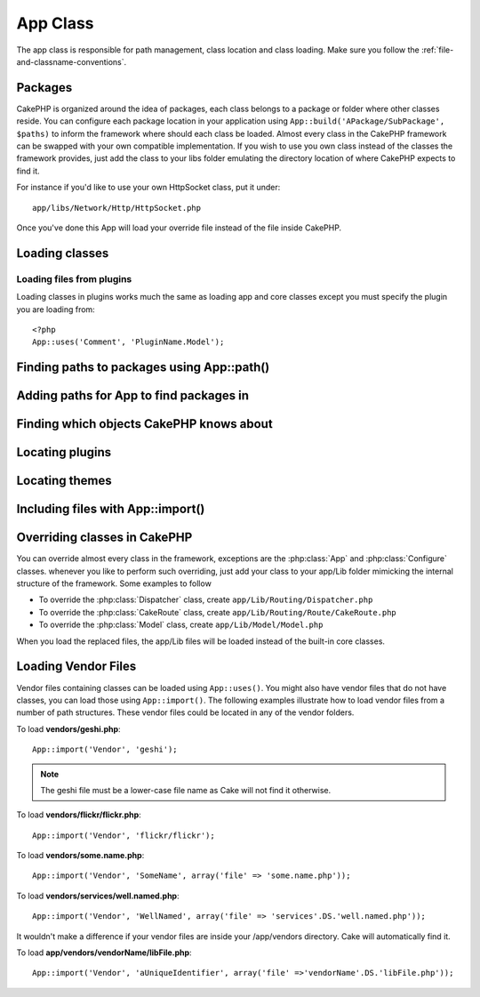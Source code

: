 App Class
#############

The app class is responsible for path management, class location and class loading. 
Make sure you follow the :ref:`file-and-classname-conventions`.

Packages
========

CakePHP is organized around the idea of packages, each class belongs to a
package or folder where other classes reside. You can configure each package
location in your application using ``App::build('APackage/SubPackage', $paths)``
to inform the framework where should each class be loaded. Almost every class in
the CakePHP framework can be swapped with your own compatible implementation. If
you wish to use you own class instead of the classes the framework provides,
just add the class to your libs folder emulating the directory location of where
CakePHP expects to find it.

For instance if you'd like to use your own HttpSocket class, put it under::

    app/libs/Network/Http/HttpSocket.php

Once you've done this App will load your override file instead of the file
inside CakePHP.

.. php:class:: App

Loading classes
===============

.. php:staticmethod:: uses($class, $package)

    Classes are lazily loaded in CakePHP, however before the autoloader
    can find your classes you need to tell App, where it can find the files.
    By telling App which package a class can be found in, it can properly locate
    the file and load it the first time a class is used.

    Some examples for common types of classes are:

    Controller
        ``App::uses('PostsController', 'Controller');``
    Component
        ``App::uses('AuthComponent', 'Controller/Component');``
    Model
        ``App::uses('MyModel', 'Model');``
    Behaviors
        ``App::uses('TreeBehavior', 'Model/Behavior');``
    Views
        ``App::uses('ThemeView', 'View');``
    Helpers
        ``App::uses('HtmlHelper', 'View/Helper');``
    Libs
        ``App::uses('PaymentProcessor', 'Lib');``
    Vendors
        ``App::uses('Textile', 'Vendor');``

Loading files from plugins
--------------------------

Loading classes in plugins works much the same as loading app and
core classes except you must specify the plugin you are loading
from::

    <?php
    App::uses('Comment', 'PluginName.Model');


Finding paths to packages using App::path()
===========================================

.. php:staticmethod:: path($package, $plugin = null)

    Used to read information stored path::

        <?php
        // return the model paths in your application
        App::path('Model');

    This can be done for all packages that are apart of your application. You
    can also fetch paths for a plugin::

        <?php
        // return the component paths in DebugKit
        App::path('Component', 'DebugKit');

.. php:staticmethod:: core($package)

    Used for finding the path to a package inside CakePHP::

        <?php
        // Get the path to Cache engines.
        App::core('Cache/Engine');

Adding paths for App to find packages in
========================================

.. php:staticmethod:: build($paths = array(), $mode = App::PREPEND)

    Sets up each package location on the file system. You can configure multiple
    search paths for each package, those will be used to look for files one
    folder at a time in the specified order.  All paths should be terminated
    with a directory separator.

    Adding additional controller paths for example would alter where CakePHP
    looks for controllers.  This allows you to split your application up across
    the filesystem.

    Usage::

        <?php
        //will setup a new search path for the Model package
        App::build(array(Model' => array('/a/full/path/to/models/'))); 

        //will setup the path as the only valid path for searching models
        App::build(array('Model' => array('/path/to/models/')), App::RESET); 

        //will setup multiple search paths for helpers
        App::build(array('View/Helper' => array('/path/to/helpers/', '/another/path/))); 


    If reset is set to true, all loaded plugins will be forgotten and they will
    be needed to be loaded again.

    .. versionchanged:: 2.0

    Will not merge app paths with core paths anymore.

    Examples::

        <?php
        App::build(array('controllers' => array('/full/path/to/controllers'))) 
        //becomes 
        App::build(array('Controller' => array('/full/path/to/Controller')))

        App::build(array('helpers' => array('/full/path/to/controllers'))) 
        //becomes 
        App::build(array('View/Helper' => array('/full/path/to/View/Helper')))


Finding which objects CakePHP knows about
=========================================

.. php:staticmethod:: objects($type, $path = null, $cache = true)

    Returns an array of objects of the given type.

    You can find out which objects App knows about using
    ``App::objects('Controller')`` for example to find which application controllers
    App knows about.

    Example usage::

        <?php
        //returns array('DebugKit', 'Blog', 'User');
        App::objects('plugin');

        //returns array('PagesController', 'BlogController');
        App::objects('Controller');

    You can also search only within a plugin's objects by using the plugin dot syntax.::

        <?php
        // returns array('MyPluginPost', 'MyPluginComment');
        App::objects('MyPlugin.Model');

    .. versionchanged:: 2.0

    1. Returns ``array()`` instead of false for empty results or invalid types
    2. Does not return core objects anymore, ``App::objects('core')`` will
       return ``array()``.
    3. Returns the complete class name

Locating plugins
================

.. php:staticmethod:: pluginPath($plugin)

    Plugins can be located with App as well. Using ``App::pluginPath('DebugKit');``
    for example, will give you the full path to the DebugKit plugin::

        <?php
        $path = App::pluginPath('DebugKit');

Locating themes
===============

.. php:staticmethod:: themePath($theme)

    Themes can be found ``App::themePath('purple');``, would give the full path to the
    `purple` theme.

.. _app-import:

Including files with App::import()
==================================

.. php:staticmethod:: import($type, $name, $parent, $search, $file, $return)

    At first glance ``App::import`` seems complex, however in most use
    cases only 2 arguments are required.

    .. note::

        This method is equivalent to ``require``'ing the file.
        It is important to realize that the class subsequently needs to be initialized.

    ::

        <?php
        // The same as require('controllers/users_controller.php');
        App::import('Controller', 'Users');
        
        // We need to load the class
        $Users = new UsersController;
        
        // If we want the model associations, components, etc to be loaded
        $Users->constructClasses();

    **All classes that were loaded in the past using App::import('Core', $class) will need to be 
    loaded using App::uses() referring to the correct package. This change has provided large
    perfomance gains to the framework.**

    .. versionchanged:: 2.0

    * The method no longer looks for classes recursively, it stricty uses the values for the 
      paths defined in :php:meth:`App::build()`
    * It will not be able to load ``App::import('Component', 'Component')`` use
      ``App::uses('Component', 'Controller');``;
    * Using ``App::import('Lib', 'CoreClass');`` to load core classes is no longer possible.
    * Importing a non-existent file, supplying a wrong type or package name, or
      null values for ``$name`` and ``$file`` parameters will result in a false return
      value
    * ``App::import('Core', 'CoreClass')`` is not loger supported, use
      :php:meth:`App::uses()` instead and let the class autoloading do the rest
    * Loading Vendor files does not look recursively in the vendors folder, it
      will also not convert anymore the file to underscored as it did on the
      past

Overriding classes in CakePHP
=============================

You can override almost every class in the framework, exceptions are the
:php:class:`App` and :php:class:`Configure` classes. whenever you like to
perform such overriding, just add your class to your app/Lib folder mimicking
the internal structure of the framework.  Some examples to follow

* To override the :php:class:`Dispatcher` class, create ``app/Lib/Routing/Dispatcher.php``
* To override the :php:class:`CakeRoute` class, create ``app/Lib/Routing/Route/CakeRoute.php``
* To override the :php:class:`Model` class, create ``app/Lib/Model/Model.php``

When you load the replaced files, the app/Lib files will be loaded instead of
the built-in core classes.

Loading Vendor Files
====================

Vendor files containing classes can be loaded using ``App::uses()``.
You might also have vendor files that do not have classes, you can load those
using ``App::import()``. The following examples illustrate how to load vendor
files from a number of path structures. These vendor files could be located in
any of the vendor folders.

To load **vendors/geshi.php**::

    App::import('Vendor', 'geshi');

.. note::

    The geshi file must be a lower-case file name as Cake will not
    find it otherwise.

To load **vendors/flickr/flickr.php**::

    App::import('Vendor', 'flickr/flickr');

To load **vendors/some.name.php**::

    App::import('Vendor', 'SomeName', array('file' => 'some.name.php'));

To load **vendors/services/well.named.php**::

    App::import('Vendor', 'WellNamed', array('file' => 'services'.DS.'well.named.php'));

It wouldn't make a difference if your vendor files are inside your
/app/vendors directory. Cake will automatically find it.

To load **app/vendors/vendorName/libFile.php**::

    App::import('Vendor', 'aUniqueIdentifier', array('file' =>'vendorName'.DS.'libFile.php'));

.. todo::

    This is missing a ton of methods. And vendors docs are wrong.
